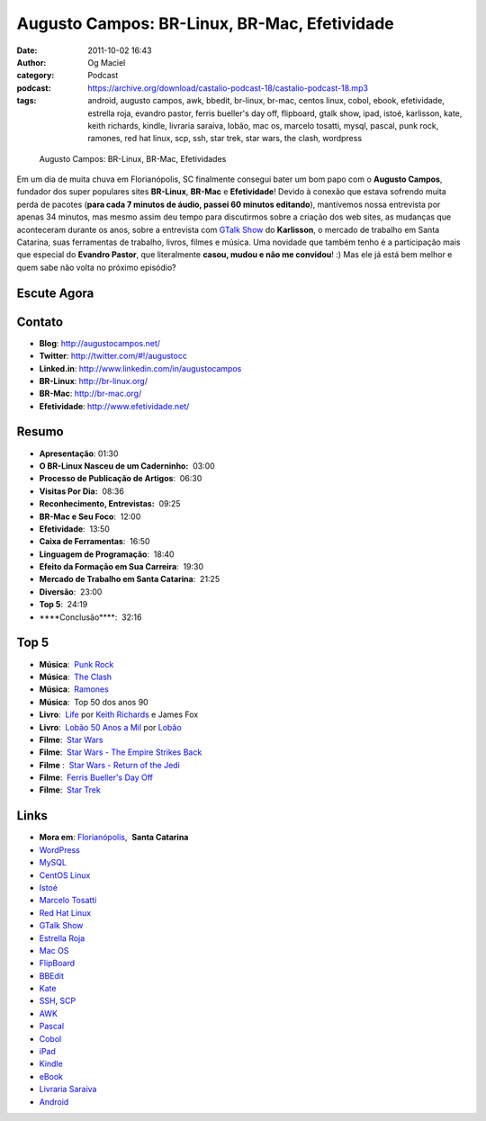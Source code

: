 Augusto Campos: BR-Linux, BR-Mac, Efetividade
#############################################
:date: 2011-10-02 16:43
:author: Og Maciel
:category: Podcast
:podcast: https://archive.org/download/castalio-podcast-18/castalio-podcast-18.mp3
:tags: android, augusto campos, awk, bbedit, br-linux, br-mac, centos linux, cobol, ebook, efetividade, estrella roja, evandro pastor, ferris bueller's day off, flipboard, gtalk show, ipad, istoé, karlisson, kate, keith richards, kindle, livraria saraiva, lobão, mac os, marcelo tosatti, mysql, pascal, punk rock, ramones, red hat linux, scp, ssh, star trek, star wars, the clash, wordpress

.. figure:: {filename}/images/augustocampos.jpg
   :alt: Augusto Campos: BR-Linux, BR-Mac, Efetividades

   Augusto Campos: BR-Linux, BR-Mac, Efetividades

Em um dia de muita chuva em Florianópolis, SC finalmente consegui bater um bom
papo com o **Augusto Campos**, fundador dos super populares sites **BR-Linux**,
**BR-Mac** e **Efetividade**! Devido à conexão que estava sofrendo muita perda
de pacotes (**para cada 7 minutos de áudio, passei 60 minutos editando**), 
mantivemos nossa entrevista por apenas 34 minutos, mas mesmo assim deu tempo
para discutirmos sobre a criação dos web sites, as mudanças que aconteceram
durante os anos, sobre a entrevista com `GTalk Show`_ do **Karlisson**,
o mercado de trabalho em Santa Catarina, suas ferramentas de trabalho, livros,
filmes e música. Uma novidade que também tenho é a participação mais que
especial do **Evandro Pastor**, que literalmente **casou, mudou e não me
convidou**! :) Mas ele já está bem melhor e quem sabe não volta no próximo
episódio?

Escute Agora
------------

.. podcast:: castalio-podcast-18

Contato
-------
- **Blog**: http://augustocampos.net/
- **Twitter**: http://twitter.com/#!/augustocc
- **Linked.in**: http://www.linkedin.com/in/augustocampos
- **BR-Linux**: http://br-linux.org/
- **BR-Mac**: http://br-mac.org/
- **Efetividade**: http://www.efetividade.net/

Resumo
------
-  **Apresentação**: 01:30
-  **O BR-Linux Nasceu de um Caderninho:**  03:00
-  **Processo de Publicação de Artigos**:  06:30
-  **Visitas Por Dia:**  08:36
-  **Reconhecimento, Entrevistas:**  09:25
-  **BR-Mac e Seu Foco**:  12:00
-  **Efetividade**:  13:50
-  **Caixa de Ferramentas**:  16:50
-  **Linguagem de Programação**:  18:40
-  **Efeito da Formação em Sua Carreira**:  19:30
-  **Mercado de Trabalho em Santa Catarina**:  21:25
-  **Diversão**:  23:00
-  **Top 5**:  24:19
-  \*\*\*\*Conclusão\*\*\*\*:  32:16

Top 5
-----
-  **Música**:  `Punk Rock`_
-  **Música**:  `The Clash`_
-  **Música**:  `Ramones`_
-  **Música**:  Top 50 dos anos 90
-  **Livro**:  `Life`_ por `Keith Richards`_ e James Fox
-  **Livro**:  `Lobão 50 Anos a Mil`_ por `Lobão`_
-  **Filme**:  `Star Wars`_
-  **Filme**:  `Star Wars - The Empire Strikes Back`_
-  **Filme** :  `Star Wars - Return of the Jedi`_
-  **Filme**:  `Ferris Bueller's Day Off`_
-  **Filme**:  `Star Trek`_

Links
-----
-  **Mora em**: `Florianópolis`_,  \ **Santa Catarina**
-  `WordPress`_
-  `MySQL`_
-  `CentOS Linux`_
-  `Istoé`_
-  `Marcelo Tosatti`_
-  `Red Hat Linux`_
-  `GTalk Show`_
-  `Estrella Roja`_
-  `Mac OS`_
-  `FlipBoard`_
-  `BBEdit`_
-  `Kate`_
-  `SSH`_, `SCP`_
-  `AWK`_
-  `Pascal`_
-  `Cobol`_
-  `iPad`_
-  `Kindle`_
-  `eBook`_
-  `Livraria Saraiva`_
-  `Android`_


.. _GTalk Show: http://hacktoon.com/?s=augusto+campos
.. _Punk Rock: http://www.last.fm/search?q=punk+rock&from=ac
.. _The Clash: http://www.last.fm/music/The+Clash
.. _Ramones: http://www.last.fm/music/Ramones
.. _Life: http://www.amazon.com/Life-Keith-Richards/dp/031603441X/ref=sr_1_1?s=books&ie=UTF8&qid=1317570186&sr=1-1
.. _Keith Richards: https://pt.wikipedia.org/wiki/Keith_Richards
.. _Lobão 50 Anos a Mil: http://www.walmart.com.br/Produto/Livros/Literatura-Nacional/Nova-Fronteira/233090-Lobao-50-Anos-a-Mil
.. _Lobão: https://pt.wikipedia.org/wiki/Lob%C3%A3o_(m%C3%BAsico)
.. _Star Wars: http://www.imdb.com/title/tt0076759/
.. _Star Wars - The Empire Strikes Back: http://www.imdb.com/title/tt0080684/
.. _Star Wars - Return of the Jedi: http://www.imdb.com/title/tt0086190/
.. _Ferris Bueller's Day Off: http://www.imdb.com/title/tt0091042/
.. _Star Trek: http://www.imdb.com/find?s=all&q=star+trek
.. _Florianópolis: http://maps.google.com/maps?f=q&source=s_q&hl=en&geocode=&q=Florianopolis+-+SC,+Brazil&aq=0&ie=UTF8&hq=&hnear=Florian%C3%B3polis+-+Santa+Catarina,+Brazil&t=h&z=11&vpsrc=0
.. _WordPress: http://wordpress.com
.. _MySQL: http://www.mysql.com/
.. _CentOS Linux: http://www.centos.org/
.. _Istoé: http://www.istoe.com.br/
.. _Marcelo Tosatti: https://pt.wikipedia.org/wiki/Marcelo_Tosatti
.. _Red Hat Linux: https://duckduckgo.com/Red_Hat
.. _GTalk Show: http://hacktoon.com/?s=augusto+campos
.. _Estrella Roja: http://www.estrellaroja.info/
.. _Mac OS: http://www.apple.com/macosx/
.. _FlipBoard: http://flipboard.com/
.. _BBEdit: http://www.barebones.com/products/bbedit/
.. _Kate: https://pt.wikipedia.org/wiki/Kate_(KDE)
.. _SSH: https://pt.wikipedia.org/wiki/Ssh
.. _SCP: https://pt.wikipedia.org/wiki/Unix_SCP
.. _AWK: https://pt.wikipedia.org/wiki/Awk
.. _Pascal: https://pt.wikipedia.org/wiki/Pascal
.. _Cobol: https://pt.wikipedia.org/wiki/Cobol
.. _iPad: http://www.apple.com/ipad/
.. _Kindle: https://pt.wikipedia.org/wiki/Kindle
.. _eBook: https://pt.wikipedia.org/wiki/Ebook
.. _Livraria Saraiva: http://www.livrariasaraiva.com.br/
.. _Android: http://www.android.com/
